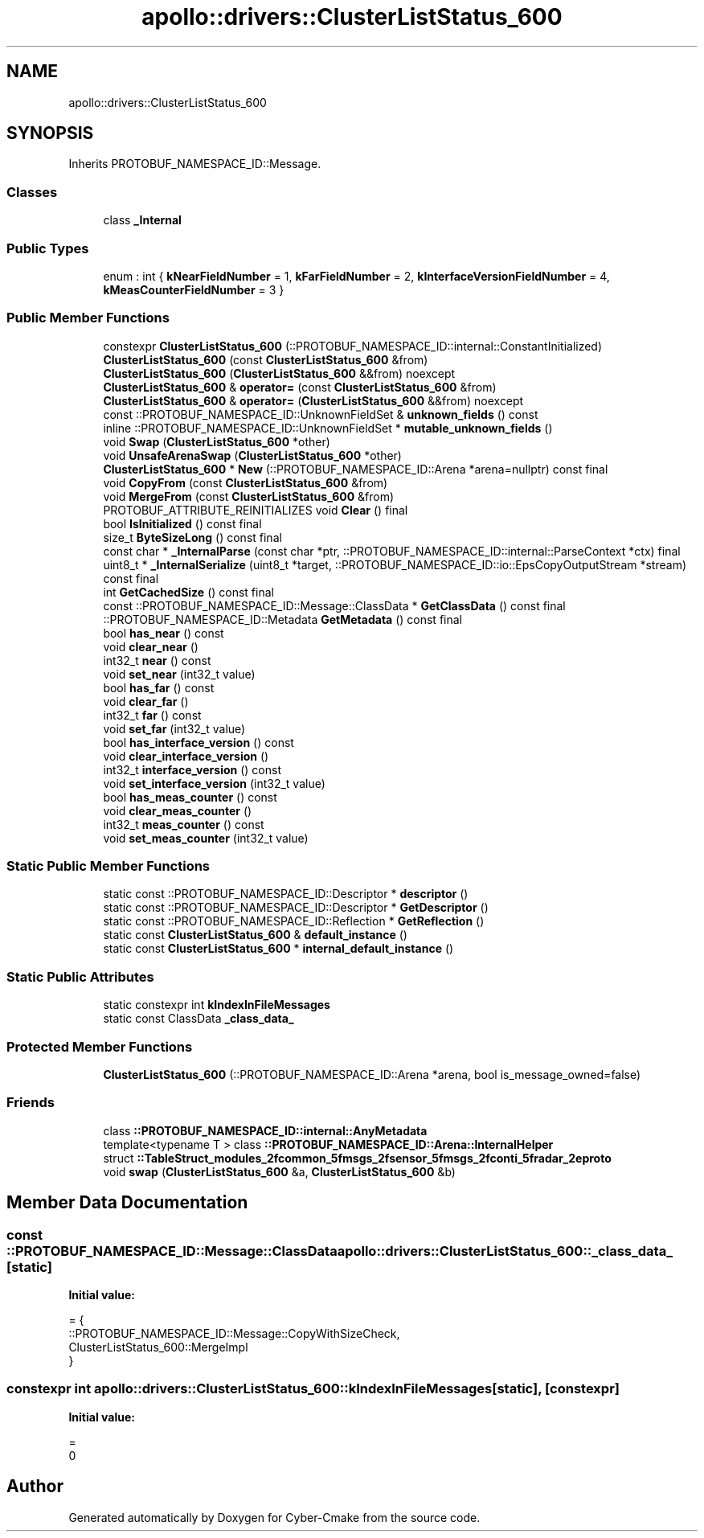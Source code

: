 .TH "apollo::drivers::ClusterListStatus_600" 3 "Sun Sep 3 2023" "Version 8.0" "Cyber-Cmake" \" -*- nroff -*-
.ad l
.nh
.SH NAME
apollo::drivers::ClusterListStatus_600
.SH SYNOPSIS
.br
.PP
.PP
Inherits PROTOBUF_NAMESPACE_ID::Message\&.
.SS "Classes"

.in +1c
.ti -1c
.RI "class \fB_Internal\fP"
.br
.in -1c
.SS "Public Types"

.in +1c
.ti -1c
.RI "enum : int { \fBkNearFieldNumber\fP = 1, \fBkFarFieldNumber\fP = 2, \fBkInterfaceVersionFieldNumber\fP = 4, \fBkMeasCounterFieldNumber\fP = 3 }"
.br
.in -1c
.SS "Public Member Functions"

.in +1c
.ti -1c
.RI "constexpr \fBClusterListStatus_600\fP (::PROTOBUF_NAMESPACE_ID::internal::ConstantInitialized)"
.br
.ti -1c
.RI "\fBClusterListStatus_600\fP (const \fBClusterListStatus_600\fP &from)"
.br
.ti -1c
.RI "\fBClusterListStatus_600\fP (\fBClusterListStatus_600\fP &&from) noexcept"
.br
.ti -1c
.RI "\fBClusterListStatus_600\fP & \fBoperator=\fP (const \fBClusterListStatus_600\fP &from)"
.br
.ti -1c
.RI "\fBClusterListStatus_600\fP & \fBoperator=\fP (\fBClusterListStatus_600\fP &&from) noexcept"
.br
.ti -1c
.RI "const ::PROTOBUF_NAMESPACE_ID::UnknownFieldSet & \fBunknown_fields\fP () const"
.br
.ti -1c
.RI "inline ::PROTOBUF_NAMESPACE_ID::UnknownFieldSet * \fBmutable_unknown_fields\fP ()"
.br
.ti -1c
.RI "void \fBSwap\fP (\fBClusterListStatus_600\fP *other)"
.br
.ti -1c
.RI "void \fBUnsafeArenaSwap\fP (\fBClusterListStatus_600\fP *other)"
.br
.ti -1c
.RI "\fBClusterListStatus_600\fP * \fBNew\fP (::PROTOBUF_NAMESPACE_ID::Arena *arena=nullptr) const final"
.br
.ti -1c
.RI "void \fBCopyFrom\fP (const \fBClusterListStatus_600\fP &from)"
.br
.ti -1c
.RI "void \fBMergeFrom\fP (const \fBClusterListStatus_600\fP &from)"
.br
.ti -1c
.RI "PROTOBUF_ATTRIBUTE_REINITIALIZES void \fBClear\fP () final"
.br
.ti -1c
.RI "bool \fBIsInitialized\fP () const final"
.br
.ti -1c
.RI "size_t \fBByteSizeLong\fP () const final"
.br
.ti -1c
.RI "const char * \fB_InternalParse\fP (const char *ptr, ::PROTOBUF_NAMESPACE_ID::internal::ParseContext *ctx) final"
.br
.ti -1c
.RI "uint8_t * \fB_InternalSerialize\fP (uint8_t *target, ::PROTOBUF_NAMESPACE_ID::io::EpsCopyOutputStream *stream) const final"
.br
.ti -1c
.RI "int \fBGetCachedSize\fP () const final"
.br
.ti -1c
.RI "const ::PROTOBUF_NAMESPACE_ID::Message::ClassData * \fBGetClassData\fP () const final"
.br
.ti -1c
.RI "::PROTOBUF_NAMESPACE_ID::Metadata \fBGetMetadata\fP () const final"
.br
.ti -1c
.RI "bool \fBhas_near\fP () const"
.br
.ti -1c
.RI "void \fBclear_near\fP ()"
.br
.ti -1c
.RI "int32_t \fBnear\fP () const"
.br
.ti -1c
.RI "void \fBset_near\fP (int32_t value)"
.br
.ti -1c
.RI "bool \fBhas_far\fP () const"
.br
.ti -1c
.RI "void \fBclear_far\fP ()"
.br
.ti -1c
.RI "int32_t \fBfar\fP () const"
.br
.ti -1c
.RI "void \fBset_far\fP (int32_t value)"
.br
.ti -1c
.RI "bool \fBhas_interface_version\fP () const"
.br
.ti -1c
.RI "void \fBclear_interface_version\fP ()"
.br
.ti -1c
.RI "int32_t \fBinterface_version\fP () const"
.br
.ti -1c
.RI "void \fBset_interface_version\fP (int32_t value)"
.br
.ti -1c
.RI "bool \fBhas_meas_counter\fP () const"
.br
.ti -1c
.RI "void \fBclear_meas_counter\fP ()"
.br
.ti -1c
.RI "int32_t \fBmeas_counter\fP () const"
.br
.ti -1c
.RI "void \fBset_meas_counter\fP (int32_t value)"
.br
.in -1c
.SS "Static Public Member Functions"

.in +1c
.ti -1c
.RI "static const ::PROTOBUF_NAMESPACE_ID::Descriptor * \fBdescriptor\fP ()"
.br
.ti -1c
.RI "static const ::PROTOBUF_NAMESPACE_ID::Descriptor * \fBGetDescriptor\fP ()"
.br
.ti -1c
.RI "static const ::PROTOBUF_NAMESPACE_ID::Reflection * \fBGetReflection\fP ()"
.br
.ti -1c
.RI "static const \fBClusterListStatus_600\fP & \fBdefault_instance\fP ()"
.br
.ti -1c
.RI "static const \fBClusterListStatus_600\fP * \fBinternal_default_instance\fP ()"
.br
.in -1c
.SS "Static Public Attributes"

.in +1c
.ti -1c
.RI "static constexpr int \fBkIndexInFileMessages\fP"
.br
.ti -1c
.RI "static const ClassData \fB_class_data_\fP"
.br
.in -1c
.SS "Protected Member Functions"

.in +1c
.ti -1c
.RI "\fBClusterListStatus_600\fP (::PROTOBUF_NAMESPACE_ID::Arena *arena, bool is_message_owned=false)"
.br
.in -1c
.SS "Friends"

.in +1c
.ti -1c
.RI "class \fB::PROTOBUF_NAMESPACE_ID::internal::AnyMetadata\fP"
.br
.ti -1c
.RI "template<typename T > class \fB::PROTOBUF_NAMESPACE_ID::Arena::InternalHelper\fP"
.br
.ti -1c
.RI "struct \fB::TableStruct_modules_2fcommon_5fmsgs_2fsensor_5fmsgs_2fconti_5fradar_2eproto\fP"
.br
.ti -1c
.RI "void \fBswap\fP (\fBClusterListStatus_600\fP &a, \fBClusterListStatus_600\fP &b)"
.br
.in -1c
.SH "Member Data Documentation"
.PP 
.SS "const ::PROTOBUF_NAMESPACE_ID::Message::ClassData apollo::drivers::ClusterListStatus_600::_class_data_\fC [static]\fP"
\fBInitial value:\fP
.PP
.nf
= {
    ::PROTOBUF_NAMESPACE_ID::Message::CopyWithSizeCheck,
    ClusterListStatus_600::MergeImpl
}
.fi
.SS "constexpr int apollo::drivers::ClusterListStatus_600::kIndexInFileMessages\fC [static]\fP, \fC [constexpr]\fP"
\fBInitial value:\fP
.PP
.nf
=
    0
.fi


.SH "Author"
.PP 
Generated automatically by Doxygen for Cyber-Cmake from the source code\&.
